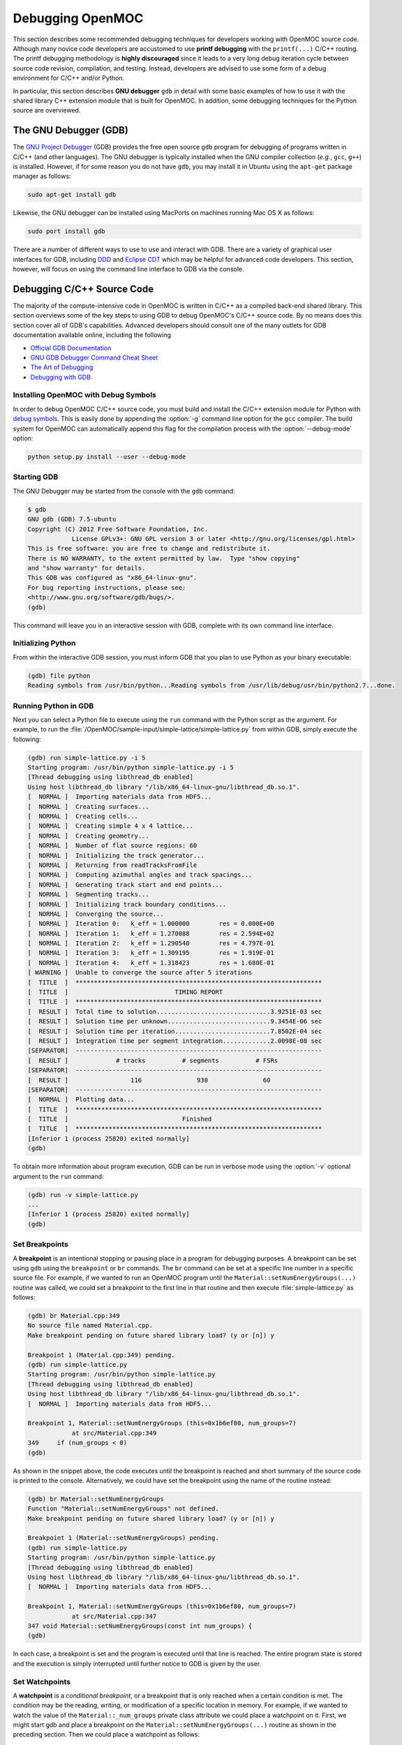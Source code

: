 .. _debugging:

=================
Debugging OpenMOC
=================

This section describes some recommended debugging techniques for developers working with OpenMOC source code. Although many novice code developers are accustomed to use **printf debugging** with the ``printf(...)`` C/C++ routing. The printf debugging methodology is **highly discouraged** since it leads to a very long debug iteration cycle between source code revision, compilation, and testing. Instead, developers are advised to use some form of a debug environment for C/C++ and/or Python.

In particular, this section describes **GNU debugger** ``gdb`` in detail with some basic examples of how to use it with the shared library C++ extension module that is built for OpenMOC. In addition, some debugging techniques for the Python source are overviewed.

----------------------
The GNU Debugger (GDB)
----------------------

The `GNU Project Debugger`_ (GDB) provides the free open source ``gdb`` program for debugging of programs written in C/C++ (and other languages). The GNU debugger is typically installed when the GNU compiler collection (*e.g.*, ``gcc``, ``g++``) is installed. However, if for some reason you do not have ``gdb``, you may install it in Ubuntu using the ``apt-get`` package manager as follows:

.. code-block:: none

    sudo apt-get install gdb

Likewise, the GNU debugger can be installed using MacPorts on machines running Mac OS X as follows:

.. code-block:: none
   
    sudo port install gdb

There are a number of different ways to use to use and interact with GDB. There are a variety of graphical user interfaces for GDB, including DDD_ and `Eclipse CDT`_ which may be helpful for advanced code developers. This section, however, will focus on using the command line interface to GDB via the console.


---------------------------
Debugging C/C++ Source Code
---------------------------

The majority of the compute-intensive code in OpenMOC is written in C/C++ as a compiled back-end shared library. This section overviews some of the key steps to using GDB to debug OpenMOC's C/C++ source code. By no means does this section cover all of GDB's capabilities. Advanced developers should consult one of the many outlets for GDB documentation available online, including the following

* `Official GDB Documentation`_
* `GNU GDB Debugger Command Cheat Sheet`_
* `The Art of Debugging`_
* `Debugging with GDB`_


Installing OpenMOC with Debug Symbols
-------------------------------------

In order to debug OpenMOC C/C++ source code, you must build and install the C/C++ extension module for Python with `debug symbols`_. This is easily done by appending the :option:`-g` command line option for the ``gcc`` compiler. The build system for OpenMOC can automatically append this flag for the compilation process with the :option:`--debug-mode` option:

.. code-block:: none

    python setup.py install --user --debug-mode


Starting GDB
------------

The GNU Debugger may be started from the console with the ``gdb`` command:

.. code-block:: none

    $ gdb
    GNU gdb (GDB) 7.5-ubuntu
    Copyright (C) 2012 Free Software Foundation, Inc.
		License GPLv3+: GNU GPL version 3 or later <http://gnu.org/licenses/gpl.html>
    This is free software: you are free to change and redistribute it.
    There is NO WARRANTY, to the extent permitted by law.  Type "show copying"
    and "show warranty" for details.
    This GDB was configured as "x86_64-linux-gnu".
    For bug reporting instructions, please see:
    <http://www.gnu.org/software/gdb/bugs/>.
    (gdb)

This command will leave you in an interactive session with GDB, complete with its own command line interface.


Initializing Python
-------------------

From within the interactive GDB session, you must inform GDB that you plan to use Python as your binary executable:

.. code-block:: none

    (gdb) file python
    Reading symbols from /usr/bin/python...Reading symbols from /usr/lib/debug/usr/bin/python2.7...done.


Running Python in GDB
---------------------

Next you can select a Python file to execute using the ``run`` command with the Python script as the argument. For example, to run the :file:`/OpenMOC/sample-input/simple-lattice/simple-lattice.py` from within GDB, simply execute the following:

.. code-block:: none

    (gdb) run simple-lattice.py -i 5
    Starting program: /usr/bin/python simple-lattice.py -i 5
    [Thread debugging using libthread_db enabled]
    Using host libthread_db library "/lib/x86_64-linux-gnu/libthread_db.so.1".
    [  NORMAL ]  Importing materials data from HDF5...
    [  NORMAL ]  Creating surfaces...
    [  NORMAL ]  Creating cells...
    [  NORMAL ]  Creating simple 4 x 4 lattice...
    [  NORMAL ]  Creating geometry...
    [  NORMAL ]  Number of flat source regions: 60
    [  NORMAL ]  Initializing the track generator...
    [  NORMAL ]  Returning from readTracksFromFile
    [  NORMAL ]  Computing azimuthal angles and track spacings...
    [  NORMAL ]  Generating track start and end points...
    [  NORMAL ]  Segmenting tracks...
    [  NORMAL ]  Initializing track boundary conditions...
    [  NORMAL ]  Converging the source...
    [  NORMAL ]  Iteration 0: 	k_eff = 1.000000	res = 0.000E+00
    [  NORMAL ]  Iteration 1: 	k_eff = 1.270088	res = 2.594E+02
    [  NORMAL ]  Iteration 2: 	k_eff = 1.290540	res = 4.797E-01
    [  NORMAL ]  Iteration 3: 	k_eff = 1.309195	res = 1.919E-01
    [  NORMAL ]  Iteration 4: 	k_eff = 1.318423	res = 1.680E-01
    [ WARNING ]  Unable to converge the source after 5 iterations
    [  TITLE  ]  *******************************************************************
    [  TITLE  ]                             TIMING REPORT                           
    [  TITLE  ]  *******************************************************************
    [  RESULT ]  Total time to solution...............................3.9251E-03 sec
    [  RESULT ]  Solution time per unknown............................9.3454E-06 sec
    [  RESULT ]  Solution time per iteration..........................7.8502E-04 sec
    [  RESULT ]  Integration time per segment integration.............2.0098E-08 sec
    [SEPARATOR]  -------------------------------------------------------------------
    [  RESULT ]             # tracks          # segments          # FSRs
    [SEPARATOR]  -------------------------------------------------------------------
    [  RESULT ]                 116               930               60               
    [SEPARATOR]  -------------------------------------------------------------------
    [  NORMAL ]  Plotting data...
    [  TITLE  ]  *******************************************************************
    [  TITLE  ]                               Finished                             
    [  TITLE  ]  *******************************************************************
    [Inferior 1 (process 25820) exited normally]
    (gdb) 

To obtain more information about program execution, GDB can be run in verbose mode using the :option:`-v` optional argument to the ``run`` command:

.. code-block:: none

    (gdb) run -v simple-lattice.py
    ...
    [Inferior 1 (process 25820) exited normally]
    (gdb) 


Set Breakpoints
---------------

A **breakpoint** is an intentional stopping or pausing place in a program for debugging purposes. A breakpoint can be set using ``gdb`` using the ``breakpoint`` or ``br`` commands. The ``br`` command can be set at a specific line number in a specific source file. For example, if we wanted to run an OpenMOC program until the ``Material::setNumEnergyGroups(...)`` routine was called, we could set a breakpoint to the first line in that routine and then execute :file:`simple-lattice.py` as follows: 

.. code-block:: none

    (gdb) br Material.cpp:349
    No source file named Material.cpp.
    Make breakpoint pending on future shared library load? (y or [n]) y
    
    Breakpoint 1 (Material.cpp:349) pending.
    (gdb) run simple-lattice.py 
    Starting program: /usr/bin/python simple-lattice.py
    [Thread debugging using libthread_db enabled]
    Using host libthread_db library "/lib/x86_64-linux-gnu/libthread_db.so.1".
    [  NORMAL ]  Importing materials data from HDF5...

    Breakpoint 1, Material::setNumEnergyGroups (this=0x1b6ef80, num_groups=7)
		at src/Material.cpp:349
    349	    if (num_groups < 0)
    (gdb) 

As shown in the snippet above, the code executes until the breakpoint is reached and short summary of the source code is printed to the console. Alternatively, we could have set the breakpoint using the name of the routine instead:

.. code-block:: none

    (gdb) br Material::setNumEnergyGroups
    Function "Material::setNumEnergyGroups" not defined.
    Make breakpoint pending on future shared library load? (y or [n]) y
    
    Breakpoint 1 (Material::setNumEnergyGroups) pending.
    (gdb) run simple-lattice.py 
    Starting program: /usr/bin/python simple-lattice.py
    [Thread debugging using libthread_db enabled]
    Using host libthread_db library "/lib/x86_64-linux-gnu/libthread_db.so.1".
    [  NORMAL ]  Importing materials data from HDF5...

    Breakpoint 1, Material::setNumEnergyGroups (this=0x1b6ef80, num_groups=7)
		at src/Material.cpp:347
    347	void Material::setNumEnergyGroups(const int num_groups) {
    (gdb) 

In each case, a breakpoint is set and the program is executed until that line is reached. The entire program state is stored and the execution is simply interrupted until further notice to GDB is given by the user.


Set Watchpoints
---------------

A **watchpoint** is a *conditional breakpoint*, or a breakpoint that is only reached when a certain condition is met. The condition may be the reading, writing, or modification of a specific location in memory. For example, if we wanted to watch the value of the ``Material::_num_groups`` private class attribute we could place a watchpoint on it. First, we might start gdb and place a breakpoint on the ``Material::setNumEnergyGroups(...)`` routine as shown in the preceding section. Then we could place a watchpoint as follows:

.. code-block:: none

    (gdb) watch _num_groups
    Watchpoint 2: _num_groups
    (gdb) continue
    Continuing.
    Watchpoint 2: _num_groups
    
    Old value = 0
    New value = 7
    Material::setNumEnergyGroups (this=0x1b6ef80, num_groups=7)
		at src/Material.cpp:358
    358	    if (_data_aligned) {
    (gdb) 

As illustrated, GDB stepped through the program until ``_num_groups`` was modified or used and reported its value to the console. Note that this snippet made use of the ``continue`` command which is covered in th next section. At this point, it suffices to say that ``continue`` resumes program execution from a breakpoint until it a new breakpoint or watchpoint is reached.

GDB provides a variety of method to `set watchpoints`_ during a program's execution. For example, instead of placing a watchpoint on ``_num_groups``, we could instead have placed a watchpoint on the condition that ``_num_groups`` > 0 as follows:

.. code-block:: none

    (gdb) watch _num_groups > 0
    Watchpoint 2: _num_groups > 0
    (gdb) continue
    Continuing.
    Watchpoint 2: _num_groups > 0
    
    Old value = false
    New value = true
    Material::setNumEnergyGroups (this=0x1b6ef80, num_groups=7)
		at src/Material.cpp:358
    358	    if (_data_aligned) {
    (gdb)

In this case, the result of the conditional is reported to the screen.


Step through the Program
------------------------

This section highlights a few of the key commands which may be used to control program execution using GDB.

* **Continue**

  The ``continue`` or ``c`` command is used to instruct GDB to continue program execution until the next breakpoint or watchpoint is reached (*i.e.*, useful for loops). An optional integer argument :option:`<number>` may be given to ``continue`` to instruct GDB to ignore the current breakpoint some number of times.

  .. code-block:: none

     (gdb) continue <number>


* **Step**

  The ``step`` or ``s`` command will step to the next line of code. If the next line of code is a function call, the ``step`` command **will** step into the function. An optional integer argument :option:`<number>` may be given to ``step`` to instruct GDB to step through some number of lines.

  .. code-block:: none
		  
     (gdb) step <number>


* **Next**

  The ``next`` or ``n`` command will step to the next line of code.  If the next line of code is a function call, the ``step`` command **will not** step into the function. An optional integer argument :option:`<number>` may be given to ``next`` to instruct GDB to step through some number of lines (without entering functions).

  .. code-block:: none

     (gdb) next <number>


* **Until**

  The ``until`` command will continue processing until reaching a specifed line number :option:`<number>`. This is akin to setting a breakpoint which is only used once and which is immediately deleted following its first use.

  .. code-block:: none
		  
      (gdb) until <number>


* **Where**

  The ``where`` command will show which line number you are at and which function you are in.

  .. code-block:: none

      (gdb) where


Examine Variables
-----------------

The ``print`` or ``p`` command may be used to examine variables within some scope of the code with GDB. For example, if you were interested in the value of :option:`variable`, you might set a breakpoint at the entrance point to the code region of interest, and step through the region while printing the value as follows:

.. code-block:: none

    (gdb) print variable


Report the Debugger State
-------------------------

The ``info`` or ``i`` command may be used to report debugger state information to the console. For example, to list all breakpoints - including the file and line numbers where each is set - the ``info`` command is used with the :option:`breakpoints` option:

.. code-block:: none

    (gdb) info breakpoints

To list breakpoint numbers only, ``info`` command is used with the :option:`break` option:

.. code-block:: none

    (gdb) info break

Likewise, to list all watchpints, the ``info`` command is used with the :option:`watchpoints` option:

.. code-block:: none

    (gdb) info watchpoints


Disable Breakpoints
-------------------

The ``disable`` command is used to disable breakpoints with GDB. When a breakpoint is disabled, it is still retained by GDB but is not used during program execution. The ``enable`` command may be used to continue using the breakpoint again at a later time. The following illustrates how to cancel breakpoints 1, 3, 4, 5, and 6, and re-enable breakpoints 4 and 5:

.. code-block:: none

    (gdb) disable 1 3-6
    (gdb) enable 4-5


Printing the Stack
------------------

The ``backtrace`` or ``bt`` command may be used to show the trace of the function the program is currently in:

.. code-block:: none

    (gdb) bt

The ``backtrace`` command can be particularly useful when debugging `segmentation faults`_. In particular, GDB may be used to run the program until the segmentation fault is reached. At this point, the use of ``backtrace`` will print the function call stack, showing where the segmentation faul occurred.


Stop Program Execution
----------------------

The ``kill`` command may be used to stop a program's execution while keeping the GDB process running:

.. code-block:: none

    (gdb) kill


Exiting GDB
-----------

The ``quit`` or ``q`` command may be used to exit the ``gdb`` debugger and return to the console:

.. code-block:: none

    (gdb) quit()


----------------------------
Debugging Python Source Code
----------------------------

There are a a number of resources which one may use to debug Python code. Many popular `Interactive Development Environments`_ (IDEs) for Python include interactive visual debugging support, including `PyCharm`_, `Eclipse PyDev`_, and `Wing IDE`_. It is **highly recommended** that code developers use one of these IDEs for Python development and debugging. The `PyCharm`_ IDE is especially recommended for OpenMOC users developing input and data processing modules in Python. Although PyCharm is a commercial product, a community version is provided for free with many of the most essential features including the following:

* Syntax highlighting
* Auto-indentation
* Code formatting
* Code completion
* Line/block commenting
* Refactoring
* Python interpreter
* Integrated debugger

In addition, advanced developers should consult one of the many online outlets for documentation on debugging Python programs, including the following:

* `Debugging in Python`_
* `Interactive Debugging in Python`_


.. _printf: http://www.cplusplus.com/reference/cstdio/printf/
.. _GNU Project Debugger: https://www.gnu.org/software/gdb/
.. _MacPorts: http://www.macports.org/
.. _debug symbols: http://en.wikipedia.org/wiki/Debug_symbol
.. _DDD: http://www.gnu.org/software/ddd/
.. _Eclipse CDT: http://www.eclipse.org/cdt/
.. _Official GDB Documentation: http://www.gnu.org/software/gdb/documentation/
.. _GNU GDB Debugger Command Cheat Sheet: http://www.yolinux.com/TUTORIALS/GDB-Commands.html
.. _The Art of Debugging: http://www.nostarch.com/debugging.htm
.. _Debugging with GDB: http://www.amazon.com/Debugging-GDB-The-Source-Level-Debugger/dp/1882114884
.. _set watchpoints: https://sourceware.org/gdb/onlinedocs/gdb/Set-Watchpoints.html
.. _segmentation faults: http://en.wikipedia.org/wiki/Segmentation_fault
.. _Integrated Development Environments: http://en.wikipedia.org/wiki/Integrated_development_environment
.. _Pycharm: http://www.jetbrains.com/pycharm/
.. _Eclipse PyDev: http://pydev.org/
.. _Wing IDE: https://wiki.python.org/moin/Wing%20IDE 
.. _Debugging in Python: http://pythonconquerstheuniverse.wordpress.com/2009/09/10/debugging-in-python/
.. _Interactive Debugging in Python: http://www.onlamp.com/pub/a/python/2005/09/01/debugger.html
